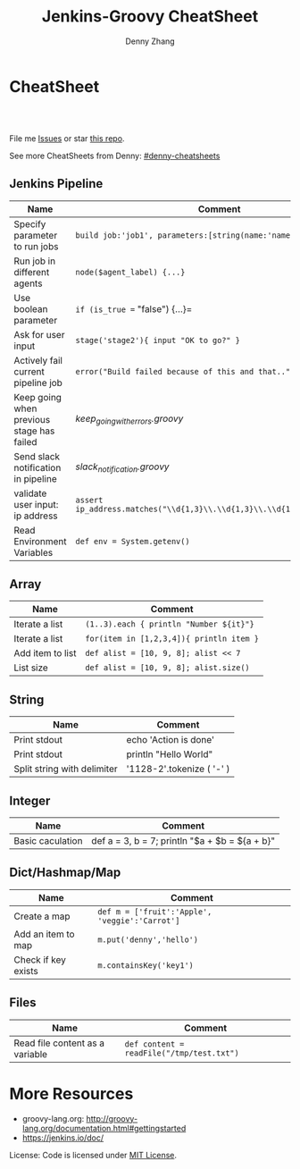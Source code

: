 * org-mode configuration                                           :noexport:
#+STARTUP: overview customtime noalign logdone hidestars
#+TITLE:  Jenkins-Groovy CheatSheet
#+DESCRIPTION: 
#+KEYWORDS: 
#+AUTHOR: Denny Zhang
#+EMAIL:  denny@dennyzhang.com
#+TAGS: noexport(n)
#+PRIORITIES: A D C
#+OPTIONS:   H:3 num:t toc:nil \n:nil @:t ::t |:t ^:t -:t f:t *:t <:t
#+OPTIONS:   TeX:t LaTeX:nil skip:nil d:nil todo:t pri:nil tags:not-in-toc
#+EXPORT_EXCLUDE_TAGS: exclude noexport
#+SEQ_TODO: TODO HALF ASSIGN | DONE BYPASS DELEGATE CANCELED DEFERRED
#+LINK_UP:   
#+LINK_HOME: 
* CheatSheet
#+BEGIN_HTML
<a href="https://www.linkedin.com/in/dennyzhang001"><img src="https://www.dennyzhang.com/wp-content/uploads/sns/linkedin.png" alt="linkedin" /></a>
<a href="https://github.com/DennyZhang"><img src="https://www.dennyzhang.com/wp-content/uploads/sns/github.png" alt="github" /></a>
<a href="https://www.dennyzhang.com/slack" target="_blank" rel="nofollow"><img src="http://slack.dennyzhang.com/badge.svg" alt="slack"/></a>
<a href="https://github.com/DennyZhang"><img align="right" width="200" height="183" src="https://www.dennyzhang.com/wp-content/uploads/denny/watermark/github.png" /></a>

<br/><br/>

<a href="http://makeapullrequest.com" target="_blank" rel="nofollow"><img src="https://img.shields.io/badge/PRs-welcome-brightgreen.svg" alt="PRs Welcome"/></a>
#+END_HTML

File me [[https://jenkins-groovyhub.com/DennyZhang/cheatsheet-jenkins-groovy-A4/issues][Issues]] or star [[https://jenkins-groovyhub.com/DennyZhang/cheatsheet-jenkins-groovy-A4][this repo]].

See more CheatSheets from Denny: [[https://jenkins-groovyhub.com/topics/denny-cheatsheets][#denny-cheatsheets]]
** Jenkins Pipeline
| Name                                      | Comment                                                                  |
|-------------------------------------------+--------------------------------------------------------------------------|
| Specify parameter to run jobs             | =build job:'job1', parameters:[string(name:'name1', value:va1)]=         |
| Run job in different agents               | =node($agent_label) {...}=                                               |
| Use boolean parameter                     | =if (is_true == "false") {...}=                                          |
| Ask for user input                        | =stage('stage2'){ input "OK to go?" }=                                   |
| Actively fail current pipeline job        | =error("Build failed because of this and that..")=                       |
| Keep going when previous stage has failed | [[keep_going_with_errors.groovy][keep_going_with_errors.groovy]]                                            |
| Send slack notification in pipeline       | [[slack_notification.groovy][slack_notification.groovy]]                                                |
| validate user input: ip address           | =assert ip_address.matches("\\d{1,3}\\.\\d{1,3}\\.\\d{1,3}\\.\\d{1,3}")= |
| Read Environment Variables                | =def env = System.getenv()=                                              |
  
** Array

| Name             | Comment                                  |
|------------------+------------------------------------------|
| Iterate a list   | =(1..3).each { println "Number ${it}"}=  |
| Iterate a list   | =for(item in [1,2,3,4]){ println item }= |
| Add item to list | =def alist = [10, 9, 8]; alist << 7=     |
| List size        | =def alist = [10, 9, 8]; alist.size()=   |
  
** String

| Name                        | Comment                   |
|-----------------------------+---------------------------|
| Print stdout                | echo 'Action is done'     |
| Print stdout                | println "Hello World"     |
| Split string with delimiter | '1128-2'.tokenize ( '-' ) |

** Integer

| Name             | Comment                                          |
|------------------+--------------------------------------------------|
| Basic caculation | def a = 3, b = 7; println "$a + $b = ${a + b}"    |
  
** Dict/Hashmap/Map

| Name                | Comment                                        |
|---------------------+------------------------------------------------|
| Create a map        | =def m = ['fruit':'Apple', 'veggie':'Carrot']= |
| Add an item to map  | =m.put('denny','hello')=                       |
| Check if key exists | =m.containsKey('key1')=                        |
  
** Files

| Name                            | Comment                                   |
|---------------------------------+-------------------------------------------|
| Read file content as a variable | =def content = readFile("/tmp/test.txt")= |
* More Resources
- groovy-lang.org: http://groovy-lang.org/documentation.html#gettingstarted
- https://jenkins.io/doc/

License: Code is licensed under [[https://www.dennyzhang.com/wp-content/mit_license.txt][MIT License]].
#+BEGIN_HTML
<a href="https://www.dennyzhang.com"><img align="right" width="201" height="268" src="https://raw.githubusercontent.com/USDevOps/mywechat-slack-group/master/images/denny_201706.png"></a>

<a href="https://www.dennyzhang.com"><img align="right" src="https://raw.githubusercontent.com/USDevOps/mywechat-slack-group/master/images/dns_small.png"></a>
#+END_HTML
